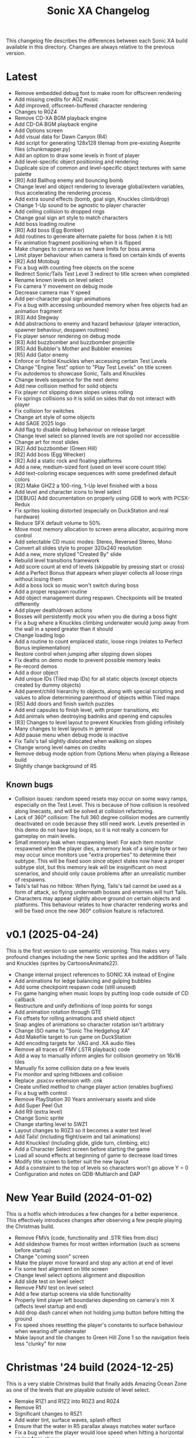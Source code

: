 #+TITLE: Sonic XA Changelog

This  changelog file  describes  the  differences between  each  Sonic XA  build
available  in  this directory.  Changes  are  always  relative to  the  previous
version.

* Latest

- Remove embedded debug font to make room for offscreen rendering
- Add missing credits for AOZ music
- Add improved, offscreen-buffered character rendering
- Changes to R0Z4
- Remove CD-XA BGM playback engine
- Add CD-DA BGM playback engine
- Add Options screen
- Add visual data for Dawn Canyon (R4)
- Add script  for generating  128x128 tilemap  from pre-existing  Aseprite files
  (chunkmapper.py)
- Add an option to draw some levels in front of player
- Add level-specific object positioning and rendering
- Duplicate size of common and level-specific object textures with same palette
- [R0] Add Ballhog enemy and bouncing bomb
- Change level  and object rendering  to leverage global/extern  variables, thus
  accelerating the rendering process
- Add extra sound effects (bomb, goal sign, Knuckles climb/drop)
- Change 1-Up sound to be agnostic to player character
- Add ceiling collision to dropped rings
- Change goal sign art style to match characters
- Add boss loading routine
- [R0] Add boss (Egg Bomber)
- Add routines to generate alternate palette for boss (when it is hit)
- Fix animation fragment positioning when it is flipped
- Make changes to camera so we have limits for boss arena
- Limit player behaviour when camera is fixed on certain kinds of events
- [R2] Add Motobug
- Fix a bug with counting free objects on the scene
- Redirect Sonic/Tails Test Level 3 redirect to title screen when completed
- Rename known levels on level select
- Fix camera Y movement on debug mode
- Decrease camera max Y speed
- Add per-character goal sign animations
- Fix a bug  with accessing unbounded memory when free  objects had an animation
  fragment
- [R3] Add Stegway
- Add abstractions  to enemy and  hazard behaviour (player  interaction, spawner
  behaviour, despawn routines)
- Fix player sensor rendering on debug mode
- [R3] Add buzzbomber and buzzbomber projectile
- [R5] Add Bubbler's Mother and Bubbler enemies
- [R5] Add Gator enemy
- Enforce or forbid Knuckles when accessing certain Test Levels
- Change "Engine Test" option to "Play Test Levels" on title screen
- Fix autodemos to showcase Sonic, Tails and Knuckles
- Change levels sequence for the next demo
- Add new collision method for solid objects
- Fix player not slipping down slopes unless rolling
- Fix springs  collisions so  it is  solid on  sides that  do not  interact with
  player
- Fix collision for switches
- Change art style of some objects
- Add SAGE 2025 logo
- Add flag to disable debug behaviour on release target
- Change level select so planned levels are not spoiled nor accessible
- Change art for most slides
- [R2] Add buzzbomber (Green Hill)
- [R2] Add boss (Egg Wrecker)
- [R2] Add a static rock and floating platforms
- Add a new, medium-sized font (used on level score count title)
- Add text-coloring escape sequences with some predefined default colors
- [R2] Make GHZ2 a 100-ring, 1-Up level finished with a boss
- Add level and character icons to level select
- [DEBUG] Add documentation on properly using GDB to work with PCSX-Redux
- Fix sprites looking distorted (especially on DuckStation and real hardware)
- Reduce SFX default volume to 50%
- Move most memory allocation to screen arena allocator, acquiring more control
- Add selectable CD music modes: Stereo, Reversed Stereo, Mono
- Convert all slides style to proper 320x240 resolution
- Add a new, more stylized "Created By" slide
- Rebuild level transitions framework
- Add score count at end of levels (skippable by pressing start or cross)
- Add a Perfect Bonus that appears  when player collects all loose rings without
  losing them
- Add a boss lock so music won't switch during boss
- Add a proper respawn routine
- Add object management during respawn. Checkpoints will be treated differently
- Add player death/drown actions
- Bosses will persistently mock you when you die during a boss fight
- Fix a bug where  a Knuckles climbing underwater would jump  away from the wall
  in a speed greater than it should
- Change loading logo
- Add a routine to count emplaced  static, loose rings (relates to Perfect Bonus
  implementation)
- Restore control when jumping after slipping down slopes
- Fix deaths on demo mode to prevent possible memory leaks
- Re-record demos
- Add a door object
- Add unique IDs (Tiled map IDs)  for all static objects (except objects created
  by dummy objects)
- Add parent/child hierarchy to objects, along with special scripting and values
  to allow determining parenthood of objects within Tiled maps
- [R5] Add doors and finish switch puzzles
- Add end capsules to finish level, with proper transitions, etc
- Add animals when destroying badniks and opening end capsules
- [R3] Changes to level layout to prevent Knuckles from gliding infinitely
- Many changes to level layouts in general
- Add pause menu when debug mode is inactive
- Fix Tails's tail slightly dislocated when walking on slopes
- Change wrong level names on credits
- Remove debug mode option from Options Menu when playing a Release build
- Slightly change background of R5

** Known bugs

- Collision issues: random speed resets may occur on some wavy ramps, especially
  on  the  Test Level.  This  is  because of  how  collision  is resolved  along
  linecasts, and will be solved at collision refactoring.
- Lack of  360° collision:  The full  360 degree  collision modes  are currently
  deactivated on  code because they  still need  work. Levels presented  in this
  demo do not have big loops, so it is not really a concern for gameplay on main
  levels.
- Small memory leak when respawning level:  For each item monitor respawned when
  the  player dies,  a memory  leak of  a  single byte  or two  may occur  since
  monitors use "extra properties" to determine their subtype. This will be fixed
  soon since object states now have a  proper subtype slot, but this memory leak
  will be insignificant on most scenarios,  and should only cause problems after
  an unrealistic number of respawns.
- Tails's tail  has no  hitbox: When flying,  Tails's tail cannot  be used  as a
  form of attack, so flying underneath bosses and enemies will hurt Tails.
- Characters  may   appear  slightly  above   ground  on  certain   objects  and
  platforms. This behaviour relates to how character rendering works and will be
  fixed once the new 360° collision feature is refactored.

* v0.1 (2025-04-24)

This is the  first version to use semantic versioning.  This makes very profound
changes including the  new Sonic sprites and the addition  of Tails and Knuckles
(sprites by CartoonsAnimate22).

- Change internal project references to SONIC XA instead of Engine
- Add animations for ledge balancing and gulping bubbles
- Add some checkpoint respawn code (still unused)
- Fix game hanging when music loops by putting loop code outside of CD callback
- Restructure and unify definitions of loop points for songs
- Add animation rotation through GTE
- Fix offsets for rolling animations and shield object
- Snap angles of animations so character rotation isn't arbitrary
- Change ISO name to "Sonic The Hedgehog XA"
- Add Makefile target to run game on DuckStation
- Add encoding targets for .VAG and .XA audio files
- Remove all traces of FMV (.STR playback) code
- Add a way to manually inform angles for collision geometry on 16x16 tiles
- Manually fix some collision data on a few levels
- Fix monitor and spring hitboxes and collision
- Replace .psxcsv extension with .cnk
- Create unified method to change player action (enables bugfixes)
- Fix a bug with control
- Remove PlayStation 30 Years anniversary assets and slide
- Add Super Peel Out
- Add R9 (extra level)
- Change Sonic sprite
- Change starting level to SWZ1
- Layout changes to R0Z3 so it becomes a water test level
- Add Tails! (including flight/swim and tail animations)
- Add Knuckles! (including glide, glide turn, climbing, etc)
- Add a Character Select screen before starting the game
- Load all sound effects at beginning of game to decrease load times
- Modify title screen to better suit the new layout
- Add a constraint to the top of levels so characters won't go above Y = 0
- Configuration and notes on GDB-Multiarch and DAP

* New Year Build (2024-01-02)

This is a  hotfix which introduces a  few changes for a  better experience. This
effectively  introduces  changes  after  observing  a  few  people  playing  the
Christmas build.

- Remove FMVs (code, functionality and .STR files from disc)
- Add  slideshow frames  for most  written information  (such as  screens before
  startup)
- Change "coming soon" screen
- Make the player move forward and stop any action at end of level
- Fix some text alignment on title screen
- Change level select options alignment and disposition
- Add slide test on level select
- Remove FMV test on level select
- Add a few startup screens via slide functionality
- Properly limit  player left  boundaries depending on  camera's min  X (affects
  level startup and end)
- Add drop dash cancel when not holding jump button before hitting the ground
- Fix speed  shoes resetting  the player's constants  to surface  behaviour when
  wearing off underwater
- Make layout and tile changes to Green Hill Zone 1 so the navigation feels less
  "clunky" for now

* Christmas '24 build (2024-12-25)

This is a  very stable Christmas build  that finally adds Amazing  Ocean Zone as
one of the levels that are playable outside of level select.

- Remake R1Z1 and R1Z2 into R0Z3 and R0Z4
- Remove R1
- Significant changes to R5Z1
- Add water tint, surface waves, splash effect
- Ensure that the water in R5 parallax always matches water surface
- Fix a bug where  the player would lose speed when  hitting a horizontal spring
  from above
- Add autodemo for R5Z1
- Add bubble spawner object
- Add bubble object (many sizes and number bubbles)
- Add a big part of drowning code (emitting bubbles, sound effects, air count)
- Add separated structure for movement constants, enabling for dynamic switching
- Add water physics
- Add speed shoes physics and music behaviour
- Fix a bug when generating object placement with default extra properties
- Add AOZ1 after SWZ1 when playing the demo
- Optimize water and parallax rendering, adjust R5Z1 parallax accordingly
- Speed-up BGM  and FMV playback by  pre-storing .XA and .STR  disc locations on
  boot-up
- Fix a  game-halting effect when  switching immediately  from one .XA  music to
  another (this enables seamless speed shoes music)

* Eggmanland build (2024-12-15)

- Add Eggmanland Zone (R8) (WIP)
- Add title cards and title card fonts
- Add Amazing Ocean Zone (R5) (WIP)
- Fix timer-locked animations when time is not running
- Fix single-tile parallax
- Add switch/button object
- Add front layer on chunk mappings
- Add a framework for recording and playing auto-demos
- Add cycling auto-demos on title screen
- Changes to R0Z1
- Add working titles to R6 and R7
- Fix calculation of rounds/acts
- Show game logo during autodemo
- Add speed shoes music (still unused)
- Fix how collision angles are generated for collision geometry
- Improve collision angle deduction and add rounding
- Add initial support for 360° collision mode change (inactive for now)
- Change "inspired by" FMV in favor of "PlayStation 30 Years" logo
- Small fix  to avoid  losing much  speed when  hitting horizontal  springs from
  above
- Fix collision sensors positioning and sizes
- Add an FMV Test, much like Sound Test, on level select

* Dawn Canyon build (2024-11-16)

- Changes to R0Z1
- Add support for levels with no data (so levels can be built part by part)
- Make  MDEC  playback  less  resilient (errors  result  in  finishing  playback
  again. This decision was necessary to avoid breaking the game)
- Add level R4: Dawn Canyon Zone (only background and music for now)
- Change moving rings  collision (check for collision every frame  and bounce on
  walls)
- Create  a centralized  BGM structure  with  support for  looping and  stopping
  points
- Add a BGM sound test on level select


* Free Objects build (2024-11-13 rev 01)

This build  introduces objects that  live freely on  a short object  pool. These
objects can have  a free position on the  world and may also hold X  and Y speed
information. So  now we can have  very interesting objects such  as moving rings
and shields, but also other kinds of objects as well!

This build had two revisions. The second one introduces a fix for the MDEC which
goes lighter  on the  disc reader,  so now  FMVs will  likely play  without much
hazzle.

- Add the concept of free (short-lived) objects and object pool
- Add ring loss with vertical collision
- Add monitor image functionality with delayed behaviour
- Change debug  mode controls  within level screen  (change cycling,  add damage
  button)
- Changes in SWZ1, R0Z1, R1Z2
- Fix extended camera not moving when player direction changes at high speed
- Fixes   to  CD-ROM   usage   and   management  for   BGM   looping  and   MDEC
  playback. Minimizes stuttering!
- Add shield
- Add 1-Up sound effect
- Change title screen to start on Playground 1, but continue on Green Hill 1


* Collision, Fonts and Damage build (2024-11-07)

Introduces many  bugfixes, especially related  to Player collision  with objects
and tiles.  Also adds many new  visual features to  make the game play  a little
more like it should. The player can also finally take damage.

- Changes in SWZ1 (R3Z1), R0Z1
- Add big and small basic fonts
- Change level select to use a proper small font
- Add credits screen
- Add level HUD
- Add XA playback music volume controls
- Mute music when game is paused
- Make RELEASE the default target (for performance reasons)
- Title screen now show version based on Git tag (if existing) or commit SHA1
- Improve Player sprite generation instructions and formalize process
- Add Spring, Hurt and Death (still unused) animations
- Add in-game timer and score count at end of level (still a work in progress)
- Fix parallax in GHZ (R2)
- Fix top/bottom collision issues when running at a wall at full speed
- Add Player taking damage (currently only triggered by spikes)
- Fix Player sprite rendering position

* Surely Wood build (2024-10-30)

This is a build which introduces performance fixes and the new Surely Wood Zone.

- Add Surely Wood Zone 1 (R3Z1)
- Improvements on orthogonal springs collision
- Restore RELEASE target (which improved performance by A LOT!)
- Improve MDEC  playback code by  making variables  ~volatile~, so we  don't get
  errors on real hardware
- Changes to GHZ1 (R2Z1)
- Change initial main menu level to GHZ1

* Backgrounds and Parallax build (2024-10-27 rev 02)

- Add parallax data (.PRL file format)
- Add parallax logic inspired by how title screen works
- Change spring collision so they are much simpler and less buggy
- Add diagonal springs
- Add parallax background for R0 and GHZ (R2)

* UaiDev build (2024-10-14)

This  is the  build presented  for free  play on  UaiDev Talks  6.0 (2024).  GIF
animations of it were also included on the presentation.

- Fixes to Sonic and monitor hitbox
- Changes to R0Z1, R0Z2, R1Z1, R1Z2, GHZ1 (R2Z1)
- Partial implementation of springs
- New ring and braking sound effects
- Add Player spawn point object
- Change and mix level music and sound effects so they are not too loud
- Add title screen fade-in and fade-out
- Add tevel select background animation
- Add git info (branch and latest commit) within builds
- Add level fade-in and fade-out
- Add first implementation of checkpoint

* Level objects build (2024-10-04 rev 02)

This  build   introduces  many  visual   changes  to  tweak  level   and  screen
visualization,  but also  introduce common  level  objects, and  a custom  model
format for 3D objects.

- Changes to R0Z1, R0Z2, R1Z1, R1Z2, GHZ1 (R2Z1)
- Introduce collision info on chunk mappings (for one-way platforms)
- First attempt at converting .RSD models into a custom format (.MDL file type)
- Add model test
- Add common level objects definition (.OTD file type)
- Add common level objects placement (.OMP file type)
- Change disclaimer screen
- Fix a bug where the CD would lock on some emulators
- Add a proper loading logo
- Fix screen clearing at beginning of game
- Add rendering for most common objects
- Add object frame control optionally tied to global timer
- Add interaction between Player and some objects (rings, goal sign, monitors)
- Add goal sign level transition (WIP)

* Sonic XA first build (2024-09-15)

First build  with the name  SONIC XA,  giving the game  an actual face  and some
personality. "XA"  comes from the  .XA audio format,  which is exclusive  to the
PlayStation.

From now on, builds are also more spaced in time.

- Add Player drop dash
- Add title screen
- Change level select music
- Rework R2 into Green Hill Zone
- Improvements on level select

* MDEC and FMV playback build (2024-08-30)

This build is preceeded by two others:
- 28/08/2024 (which had seven reviews)
- 29/08/2024 (which had three reviews)

These builds  had many  attempts (six  reviews, over 15  burned discs)  until it
worked on  an actual SCPH-5501. Most  problems arised from the  way the hardware
expects variables  for FMV playback, and  from lack of care  when controlling CD
speed and .STR streaming.

- Separate logic for each screen on their own library
- Add MDEC/FMV playback!
- Add Sonic CD intro FMV example
- Add Sonic Team logo FMV example
- Add control flow for screens and for predefining FMVs
- Skip level select and start at R0Z1

* Spindash and more slopes build (2024-08-27 rev 01)

- Add Spindash and Rolling
- Fix extended camera
- Add Player control lock
- Adjust Player slope physics for slippery slopes
- Changes to R1Z1, R1Z2

* Slopes and rolling build (2024-08-25)

- Add first version of disclaimer screen
- Fix Player feeling heavy/sluggish when accelerating
- Fix Player air drag
- Improve Player sensors logic
- Tweak Player collisions for accurateness
- Changes to R1 collisions
- Changes to R1Z2
- Add Player actions management
- Add Player slope physics
- Add Rolling and Dashing animations

* More physics and camera build (2024-08-19 rev 01)

- Add automated level cooking process
- Changes to R0Z1, R0Z2
- First experiments with level R2
- Make ground angle affect Player jump
- Add Player air acceleration
- Add Player air drag
- Add camera extension when running
- Add camera extension when looking up or down

* Player physics build (2024-08-17)

- Add new level: R1Z2
- Changes to R1Z1, R0Z2
- Add terrain angles to level data
- Add Player landing speed calculation
- Add arena allocator for scratchpad
- Add a new, more robust collision detection algorithm
- Add Player braking (with sound effect)
- Add Player variable animation speed
- Fix Player idle animation
- Fix sprite rendering when camera is away from Player
- Change disc structure

* Level select build (2024-08-09)

- Added level select
- Old level considered R0Z1
- Add new levels: R0Z2, R1Z1
- Improve level structure on disc
- Add different music for old and new levels

* Level maps build (2024-08-05)

- Tooling for creating and cooking levels
- First version of level tile and chunk mappings (.LVL, .MP16, .MAP128, .COL)
- First working version of level renderer and camera
- First working version of collision detection
- Separate player logic into its own library
- Addition of arena allocators (beginning with level data)

* Movement and audio build (2024-07-24)

- Audio looping
- Basic animations and character movement
- Some sound effects

* First build (2024-07-20)

First build of the actual engine codebase,  and also the first one working on an
SCPH-5501.

- First build working on the PlayStation
- Nothing playable, just a sprite rendering test
- Initial tile-based character rendering (.CHARA files)
- Alternate music by switching channels on the fly

* Sonic-PSX (2024-06-02)

First ever  attempt at  having Sonic  on PlayStation screen.  Built while  I was
still studying  the PlayStation hardware.  This engine is  also not part  of the
final codebase, being mostly a proof-of-concept.

- Sprite test
- Built using Psy-Q SDK
- Uses a perspective camera
